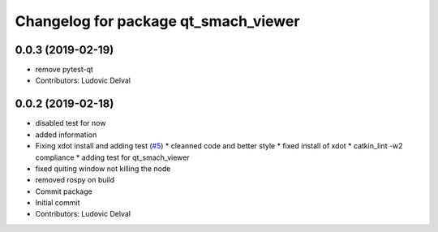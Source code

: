 ^^^^^^^^^^^^^^^^^^^^^^^^^^^^^^^^^^^^^
Changelog for package qt_smach_viewer
^^^^^^^^^^^^^^^^^^^^^^^^^^^^^^^^^^^^^

0.0.3 (2019-02-19)
------------------
* remove pytest-qt
* Contributors: Ludovic Delval

0.0.2 (2019-02-18)
------------------
* disabled test for now
* added information
* Fixing xdot install and adding test (`#5 <https://github.com/ipa-led/qt_smach_viewer/issues/5>`_)
  * cleanned code and better style
  * fixed install of xdot
  * catkin_lint -w2 compliance
  * adding test for qt_smach_viewer
* fixed quiting window not killing the node
* removed rospy on build
* Commit package
* Initial commit
* Contributors: Ludovic Delval
